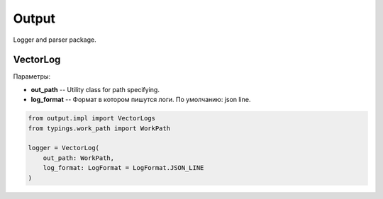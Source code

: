 Output
======

Logger and parser package.

VectorLog
---------

| Параметры:

* **out_path** -- Utility class for path specifying.
* **log_format** -- Формат в котором пишутся логи. По умолчанию: json line.

.. code-block:: python

    from output.impl import VectorLogs
    from typings.work_path import WorkPath

    logger = VectorLog(
        out_path: WorkPath,
        log_format: LogFormat = LogFormat.JSON_LINE
    )